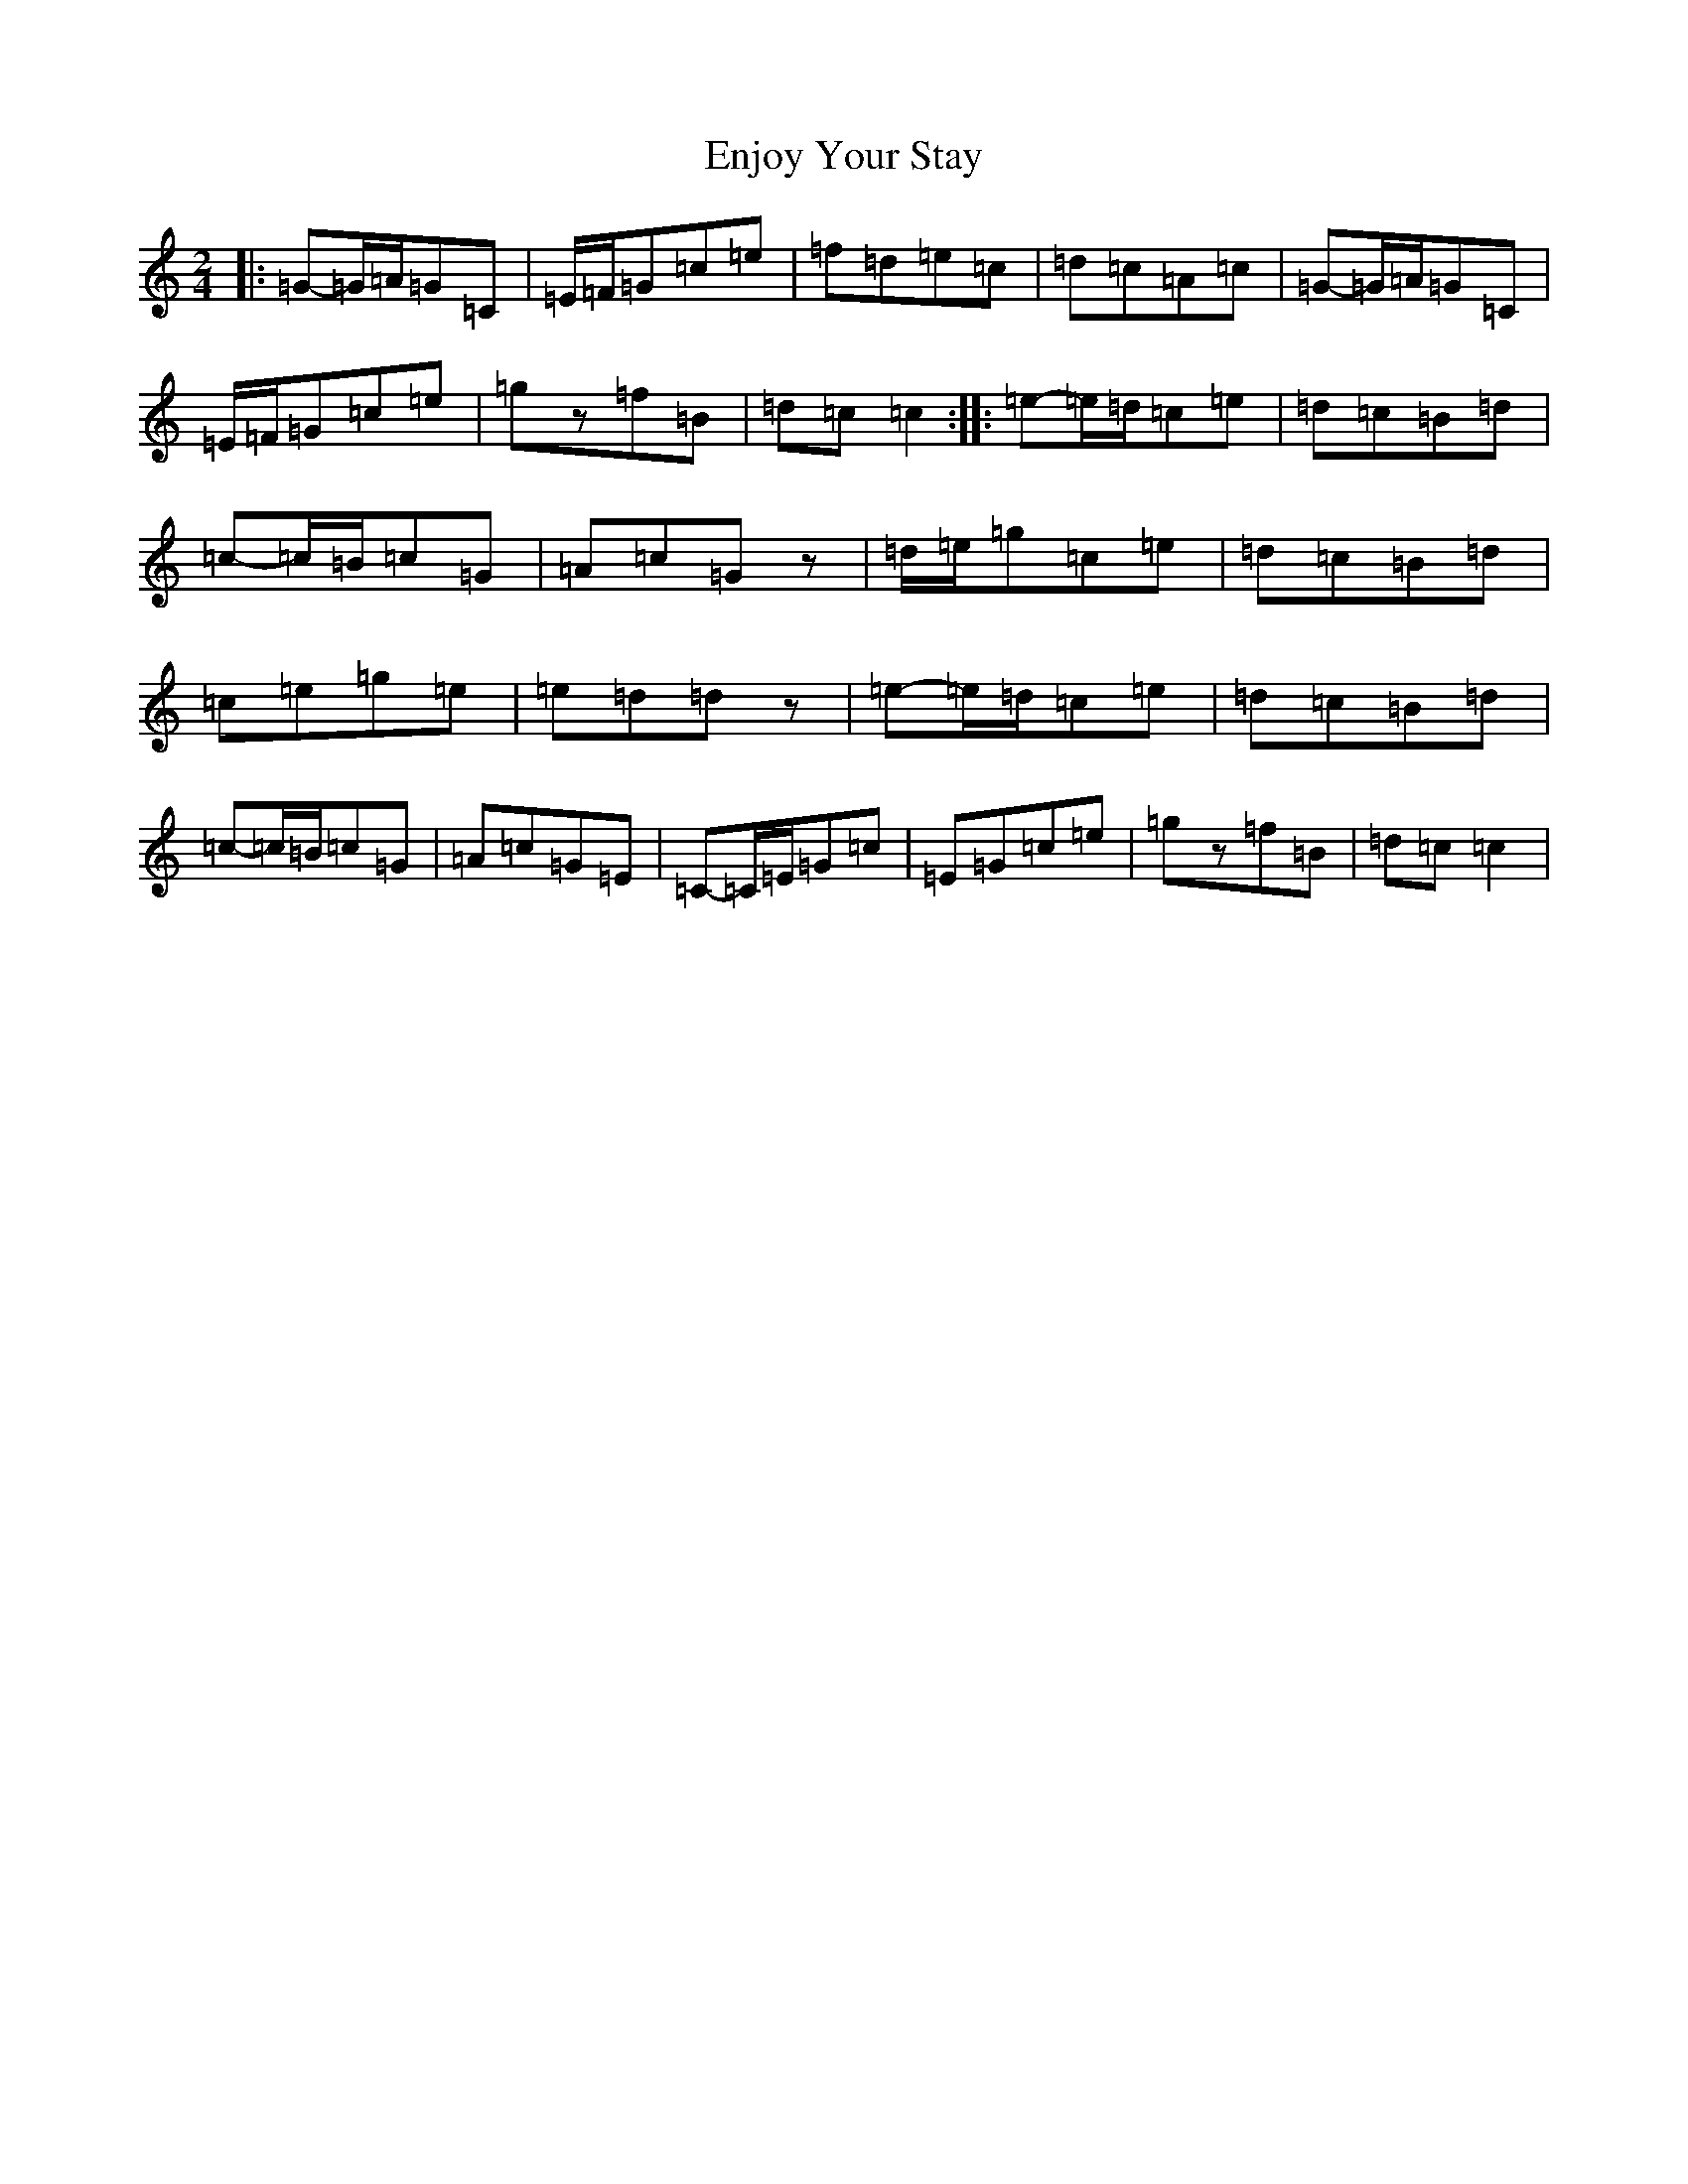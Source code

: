 X: 6209
T: Enjoy Your Stay
S: https://thesession.org/tunes/13956#setting25186
R: polka
M:2/4
L:1/8
K: C Major
|:=G-=G/2=A/2=G=C|=E/2=F/2=G=c=e|=f=d=e=c|=d=c=A=c|=G-=G/2=A/2=G=C|=E/2=F/2=G=c=e|=gz=f=B|=d=c=c2:||:=e-=e/2=d/2=c=e|=d=c=B=d|=c-=c/2=B/2=c=G|=A=c=Gz|=d/2=e/2=g=c=e|=d=c=B=d|=c=e=g=e|=e=d=dz|=e-=e/2=d/2=c=e|=d=c=B=d|=c-=c/2=B/2=c=G|=A=c=G=E|=C-=C/2=E/2=G=c|=E=G=c=e|=gz=f=B|=d=c=c2|